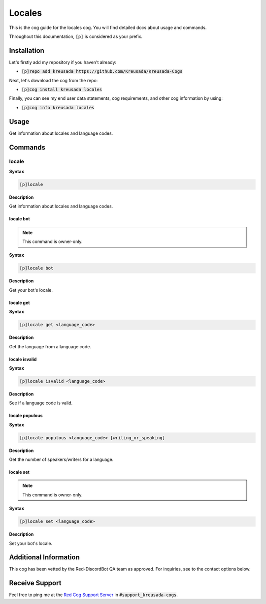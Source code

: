 .. _locales:

=======
Locales
=======

This is the cog guide for the locales cog. You will
find detailed docs about usage and commands.

Throughout this documentation, ``[p]`` is considered as your prefix.

------------
Installation
------------

Let's firstly add my repository if you haven't already:

* :code:`[p]repo add kreusada https://github.com/Kreusada/Kreusada-Cogs`

Next, let's download the cog from the repo:

* :code:`[p]cog install kreusada locales`

Finally, you can see my end user data statements, cog requirements, and other cog information by using:

* :code:`[p]cog info kreusada locales`

.. _locales-usage:

-----
Usage
-----

Get information about locales and language codes.


.. _locales-commands:

--------
Commands
--------

.. _locales-command-locale:

^^^^^^
locale
^^^^^^

**Syntax**

.. code-block:: none

    [p]locale 

**Description**

Get information about locales and language codes.

.. _locales-command-locale-bot:

""""""""""
locale bot
""""""""""

.. note:: This command is owner-only.

**Syntax**

.. code-block:: none

    [p]locale bot 

**Description**

Get your bot's locale.

.. _locales-command-locale-get:

""""""""""
locale get
""""""""""

**Syntax**

.. code-block:: none

    [p]locale get <language_code>

**Description**

Get the language from a language code.

.. _locales-command-locale-isvalid:

""""""""""""""
locale isvalid
""""""""""""""

**Syntax**

.. code-block:: none

    [p]locale isvalid <language_code>

**Description**

See if a language code is valid.

.. _locales-command-locale-populous:

"""""""""""""""
locale populous
"""""""""""""""

**Syntax**

.. code-block:: none

    [p]locale populous <language_code> [writing_or_speaking]

**Description**

Get the number of speakers/writers for a language.

.. _locales-command-locale-set:

""""""""""
locale set
""""""""""

.. note:: This command is owner-only.

**Syntax**

.. code-block:: none

    [p]locale set <language_code>

**Description**

Set your bot's locale.

----------------------
Additional Information
----------------------

This cog has been vetted by the Red-DiscordBot QA team as approved.
For inquiries, see to the contact options below.

---------------
Receive Support
---------------

Feel free to ping me at the `Red Cog Support Server <https://discord.gg/GET4DVk>`_ in :code:`#support_kreusada-cogs`.